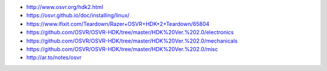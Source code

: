 * http://www.osvr.org/hdk2.html

* https://osvr.github.io/doc/installing/linux/

* https://www.ifixit.com/Teardown/Razer+OSVR+HDK+2+Teardown/65804

* https://github.com/OSVR/OSVR-HDK/tree/master/HDK%20Ver.%202.0/electronics

* https://github.com/OSVR/OSVR-HDK/tree/master/HDK%20Ver.%202.0/mechanicals

* https://github.com/OSVR/OSVR-HDK/tree/master/HDK%20Ver.%202.0/misc

* http://ar.to/notes/osvr
